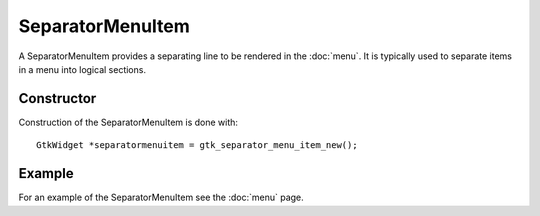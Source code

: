 SeparatorMenuItem
=================
A SeparatorMenuItem provides a separating line to be rendered in the :doc:`menu`. It is typically used to separate items in a menu into logical sections.

===========
Constructor
===========
Construction of the SeparatorMenuItem is done with::

  GtkWidget *separatormenuitem = gtk_separator_menu_item_new();

=======
Example
=======
For an example of the SeparatorMenuItem see the :doc:`menu` page.
